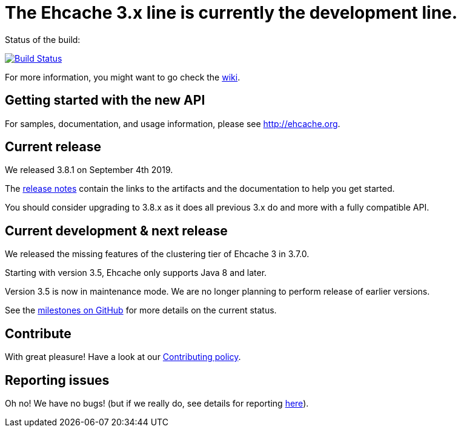 = The Ehcache 3.x line is currently the development line.

Status of the build: 
[link="https://dev.azure.com/TerracottaCI/ehcache/_build/latest?definitionId=14"]
image::https://dev.azure.com/TerracottaCI/ehcache/_apis/build/status/ehcache3[Build Status]

For more information, you might want to go check the https://github.com/ehcache/ehcache3/wiki[wiki].

== Getting started with the new API

For samples, documentation, and usage information, please see http://ehcache.org.

== Current release

We released 3.8.1 on September 4th 2019.

The https://github.com/ehcache/ehcache3/releases/tag/v3.8.1[release notes] contain the links to the artifacts and the documentation to help you get started.

You should consider upgrading to 3.8.x as it does all previous 3.x do and more with a fully compatible API.

== Current development & next release

We released the missing features of the clustering tier of Ehcache 3 in 3.7.0.

Starting with version 3.5, Ehcache only supports Java 8 and later.

Version 3.5 is now in maintenance mode. We are no longer planning to perform release of earlier versions.

See the https://github.com/ehcache/ehcache3/milestones[milestones on GitHub] for more details on the current status.

== Contribute

With great pleasure! Have a look at our link:CONTRIBUTING.adoc[Contributing policy].

== Reporting issues

Oh no! We have no bugs! (but if we really do, see details for reporting link:CONTRIBUTING.adoc#reporting-issues[here]).
